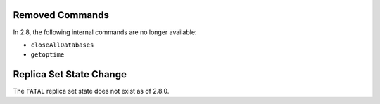 Removed Commands
----------------

In 2.8, the following internal commands are no longer available:

- ``closeAllDatabases``

- ``getoptime``

Replica Set State Change
------------------------

The ``FATAL`` replica set state does not exist as of 2.8.0.
